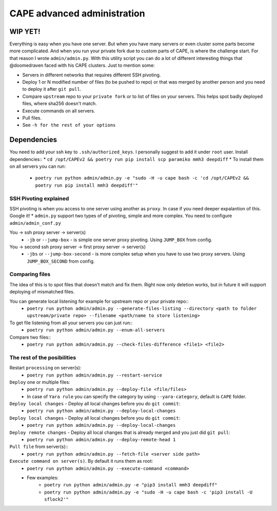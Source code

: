 ============================
CAPE advanced administration
============================

WIP YET!
--------

Everything is easy when you have one server. But when you have many servers or even cluster some parts become more complicated.
And when you run your private fork due to custom parts of CAPE, is where the challenge start.
For that reason I wrote ``admin/admin.py``. With this utility script you can do a lot of different interesting things that @doomedraven
faced with his CAPE clusters. Just to mention some:

* Servers in different networks that requires different SSH pivoting.
* Deploy 1 or N modified number of files (to be pushed to repo) or that was merged by another person and you need to deploy it after ``git pull``.
* Compare ``upstream`` repo to your ``private fork`` or to list of files on your servers. This helps spot badly deployed files, where sha256 doesn't match.
* Execute commands on all servers.
* Pull files.
* See ``-h for the rest of your options``

Dependencies
------------
You need to add your ssh key to ``.ssh/authorized_keys``. I personally suggest to add it under ``root`` user.
Install dependencies::
* ``cd /opt/CAPEv2 && poetry run pip install scp paramiko mmh3 deepdiff``
* To install them on all servers you can run:
    * ``poetry run python admin/admin.py -e "sudo -H -u cape bash -c 'cd /opt/CAPEv2 && poetry run pip install mmh3 deepdiff'"``

SSH Pivoting explained
======================

SSH pivoting is when you access to one server using another as ``proxy``. In case if you need deeper expalantion of this. Google it!
* ``admin.py`` support two types of of pivoting, simple and more complex. You need to configure ``admin/admin_conf.py``

You -> ssh proxy server -> server(s)
    * ``-jb`` or ``--jump-box`` - is simple one server proxy pivoting. Using ``JUMP_BOX`` from config.

You -> second ssh proxy server -> first proxy server -> server(s)
    * ``-jbs`` or ``--jump-box-second`` - is more complex setup when you have to use two proxy servers. Using ``JUMP_BOX_SECOND`` from config.


Comparing files
===============

The idea of this is to spot files that doesn't match and fix them. Right now only deletion works, but in future it will support deploying of mismatched files.

You can generate local listening for example for upstream repo or your private repo::
    * ``poetry run python admin/admin.py --generate-files-listing --directory <path to folder upstream/private repo> --filename <path/name to store listening>``

To get file listening from all your servers you can just run::
    * ``poetry run python admin/admin.py --enum-all-servers``

Compare two files::
    * ``poetry run python admin/admin.py --check-files-difference <file1> <file2>``


The rest of the posibilities
============================

Restart ``processing`` on server(s):
    * ``poetry run python admin/admin.py --restart-service``

``Deploy`` one or multiple files:
    * ``poetry run python admin/admin.py --deploy-file <file/files>``
    * In case of ``Yara rule`` you can specify the category by using ``--yara-category``, default is ``CAPE`` folder.

``Deploy local changes`` - Deploy all local changes before you do ``git commit``:
    * ``poetry run python admin/admin.py --deploy-local-changes``

``Deploy local changes`` - Deploy all local changes before you do ``git commit``:
    * ``poetry run python admin/admin.py --deploy-local-changes``

``Deploy remote changes`` - Deploy all local changes that is already merged and you just did ``git pull``:
    * ``poetry run python admin/admin.py --deploy-remote-head 1``

``Pull file`` from server(s)::
    * ``poetry run python admin/admin.py --fetch-file <server side path>``

``Execute command on server(s)``. By default it runs them as root:
    * ``poetry run python admin/admin.py --execute-command <command>``
    * Few examples:
        * ``poetry run python admin/admin.py -e "pip3 install mmh3 deepdiff"``
        * ``poetry run python admin/admin.py -e "sudo -H -u cape bash -c 'pip3 install -U sflock2'"``
